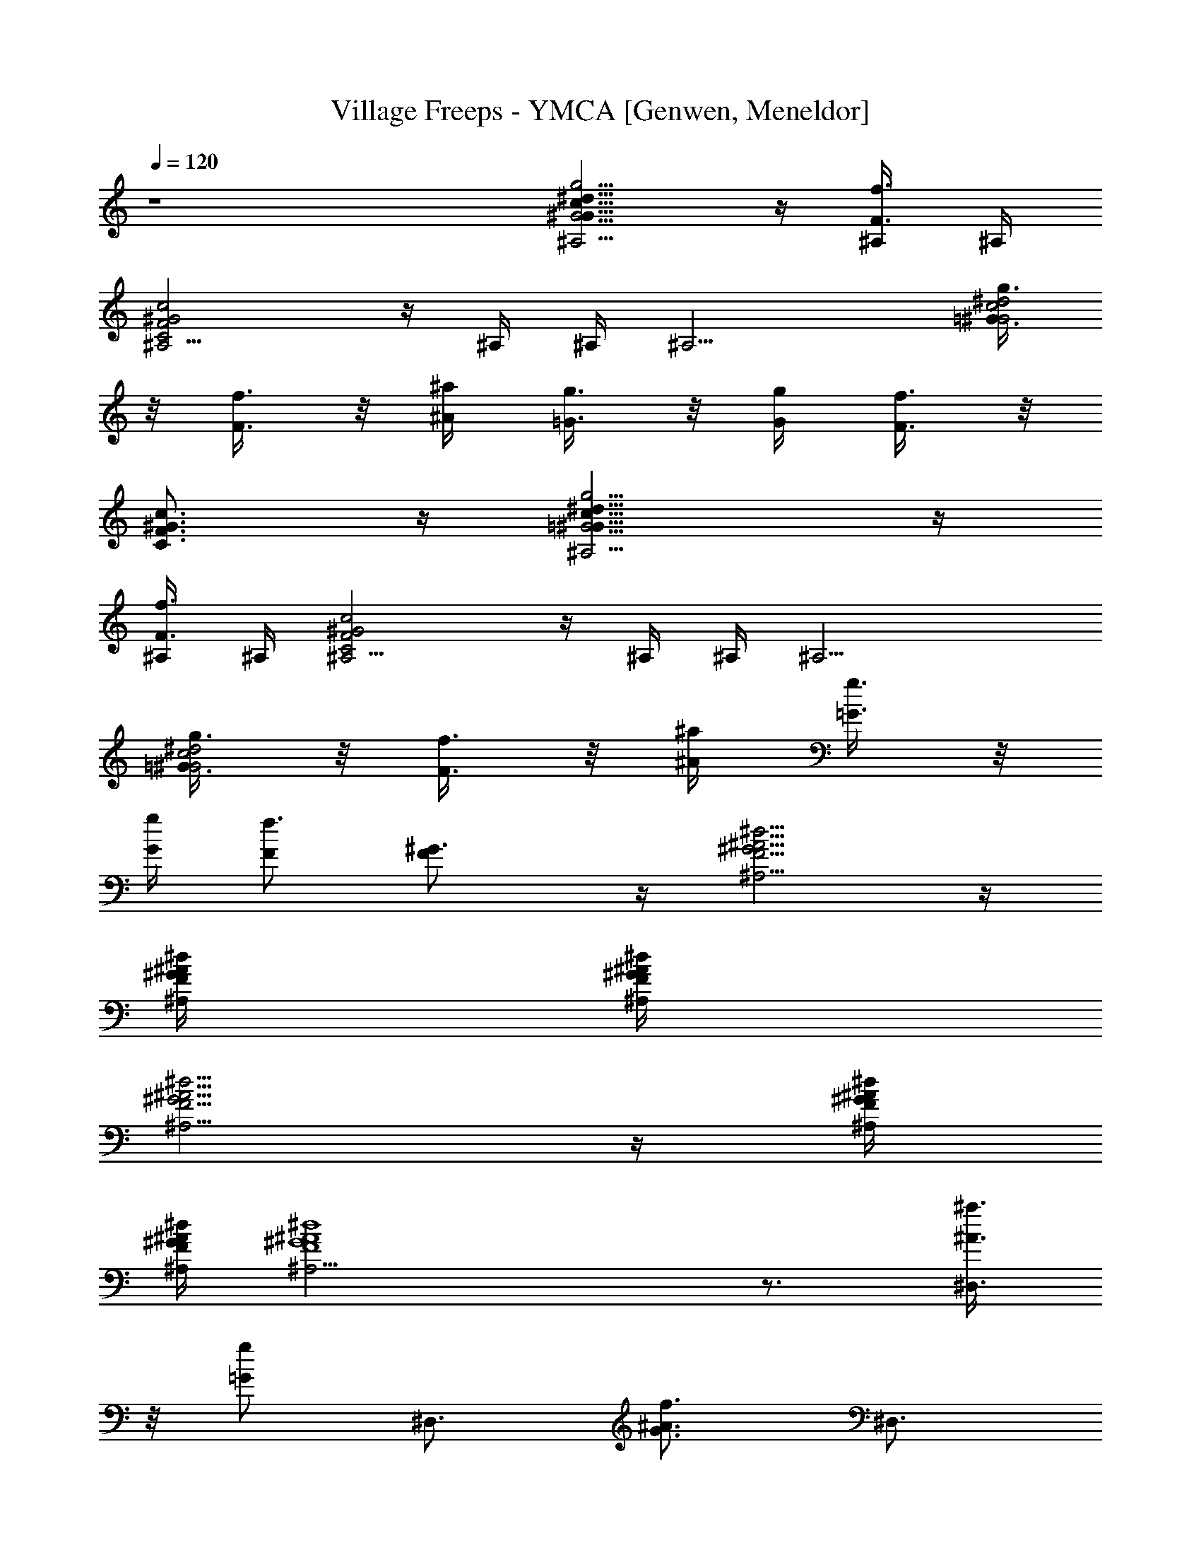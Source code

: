 X: 1
T: Village Freeps - YMCA [Genwen, Meneldor]
N: Prim Reapers, Meneldor
N: new version is new
L: 1/4
Q: 120
K: C
z4 [G5/4^G13/8c13/8^d13/8g5/4^A,5/4] z/4 [F3/8f3/8^A,/4] ^A,/4
[C2F2^G2c2^A,5/4] z/4 ^A,/4 ^A,/4 [^A,13/4z/2] [=G3/8^G2c2^d2g3/8]
z/8 [F3/8f3/8] z/8 [^A/4^a/4] [=G3/8g3/8] z/8 [G/4g/4] [F3/8f3/8] z/8
[C3/4F3/4^G3/4c3/4] z/4 [=G5/4^G13/8c13/8^d13/8g5/4^A,5/4] z/4
[F3/8f3/8^A,/4] ^A,/4 [C2F2^G2c2^A,5/4] z/4 ^A,/4 ^A,/4 [^A,13/4z/2]
[=G3/8^G2c2^d2g3/8] z/8 [F3/8f3/8] z/8 [^A/4^a/4] [=G3/8g3/8] z/8
[G/4g/4] [F/2f3/2] [F^G3/4] z/4 [F5/4^G5/4^A5/4^d5/4^A,5/4] z/4
[F/4^G/4^A/4^d/4^A,/4] [F/4^G/4^A/4^d/4^A,/4]
[F5/4^G5/4^A5/4^d5/4^A,5/4] z/4 [F/4^G/4^A/4^d/4^A,/4]
[F/4^G/4^A/4^d/4^A,/4] [^A4^G4F4^d4^A,13/4] z3/4 [^a3/8^A3/8^D,3/4]
z/8 [g/2=G/2] [^D,3/4z/2] [G3/4^A3/4f3/4z/2] [^D,3/4z/2]
[G/2^A3/2^d3/2] [g3/8G^D,3/4] z/8 [f3/8F3/8] z/8 [^d3/8^D3/8^D,3/4]
z/8 [f3/8F3/8] z/8 [g3/8G3/8^D,3/4] z/8 [^a3/4^A3/4z/2] [^D,3/4z/2]
[g3/8G3/8] z/8 [^a3/4^A3/4^D,3/4] z/4 [c'3/8c3/8C3/4] z/8 [g/2G/2]
[C3/4z/2] [G3/4^A3/4f3/4z/2] [C3/4z/2] [c3/2^d3/2g/2] [gG3/8C3/4] z/8
[f3/8F3/8] z/8 [^d3/8^D3/8C3/4] z/8 [f3/8F3/8] z/8 [g3/8G3/8C3/4] z/8
[^a3/4^A3/4z/2] ^F,3/8 z/8 [g3/8G3/8^F3/8] z/8 [^a3/4^A3/4G,3/8] z/8
G3/8 z/8 [c'3/8c3/8^G,3/4] z/8 [^g/2^G/2] [^G,3/4z/2]
[c3/4^d3/4=g3/4z/2] [^G,3/4z/2] [c3/2^d3/2^g/2] [^g^G3/8^G,3/4] z/8
[=g3/8=G3/8] z/8 [f3/8=F3/8^G,3/4] z/8 [g3/8G3/8] z/8
[^g3/8^G3/8^G,3/4] z/8 [c'3/4c3/4z/2] [^G,3/4z/2] ^d3/8 z/8
[c'3/4c3/4^G,3/4] z/4 [=d5/4f5/4^a5/4=D5/4] z/4
[c'5/4c5/4^d5/4^g5/4C5/4] z/4 [^a5/4^A5/4=d5/4f5/4^A,5/4] z/4
[^g5/4^G5/4c5/4^d5/4^G,5/4] z/4 [=g3/4=G3/4^A3/4^d3/4=G,3/4] z/4
[f3/4F3/4^A=d=F,3/4] z/4 [^a3/8^A^D,3/4] z/8 [g/2G/2] [^D,3/4z/2]
[G3/4^A3/4f3/4z/2] [^D,3/4z/2] [G/2^A3/2^d3/2] [g3/8G^D,3/4] z/8
[f3/8F3/8] z/8 [^d3/8^D3/8^D,3/4] z/8 [f3/8F3/8] z/8 [g3/8G3/8^D,3/4]
z/8 [^a3/4^A3/4z/2] [^D,3/4z/2] [g3/8G3/8] z/8 [^a3/4^A3/4^D,3/4] z/4
[c'3/8c3/8C3/4] z/8 [g/2G/2] [C3/4z/2] [G3/4^A3/4f3/4z/2] [C3/4z/2]
[c3/2^d3/2g/2] [gG3/8C3/4] z/8 [f3/8F3/8] z/8 [^d3/8^D3/8C3/4] z/8
[f3/8F3/8] z/8 [g3/8G3/8C3/4] z/8 [^a3/4^A3/4z/2] ^F,3/8 z/8
[g3/8G3/8^F3/8] z/8 [^a3/4^A3/4G,3/8] z/8 G3/8 z/8 [c'3/8c3/8^G,3/4]
z/8 [^g/2^G/2] [^G,3/4z/2] [c3/4^d3/4=g3/4z/2] [^G,3/4z/2]
[c3/2^d3/2^g/2] [^g^G3/8^G,3/4] z/8 [=g3/8=G3/8] z/8
[f3/8=F3/8^G,3/4] z/8 [g3/8G3/8] z/8 [^g3/8^G3/8^G,3/4] z/8
[c'3/4c3/4z/2] [^G,3/4z/2] ^d3/8 z/8 [c'3/4c3/4^G,3/4] z/4
[=d5/4f5/4^a5/4=D5/4] z/4 [c'5/4c5/4^d5/4^g5/4C5/4] z/4
[^a5/4^A5/4=d5/4f5/4^A,5/4] z/4 [^g5/4^G5/4c5/4^d5/4^G,5/4] z/4
[=g3/4=G3/4^A3/4^d3/4=G,3/4] z/4 [fF^A3/4=d3/4=F,3/4] z/4
[^A3/4d3/4f3/4^g3/4^a3/4^A,3/4] z/4 [^A3/4d3/4^g3/4f3/4^a3/4^A,3/4]
z/4 [^A3/4d3/4f3/4^g3/4^a3/4^A,3/4] z/4
[^A3/4d3/4f3/4^g3/4^a3/4^A,3/4] z/4 [^Adf^g^a^A,] [=g3/8G3/8] z/8
[^a3/8^A3/8] z/8 [g3/8G3/8] z/8 [^a3/8^A3/8] z/8 [g3/8G3/8] z/8
[^a3/4^A3/4] z/4 [c'13/8c13/8^d13/8g13/8^D,3/8] z/8 ^D/4 ^D/4 ^D,3/8
z/8 ^D3/8 z/8 [^a3/4^A3/4^d3/4g3/4^D,3/8] z/8 ^D/4 ^D/4
[c'3/8c3/8^d3/8g3/8^D,3/8] z/8 [^a/2^A/2^d3/4g3/4^D3/8] z/8 ^D,3/8
z/8 [g3/8G3/8^d3/8^D/4] ^D/4 [^a3/8^A3/8g3/8^D,3/8] z/8
[g3/8G3/8^d3/8^D3/8] z/8 [^a3/8^A3/8g3/8^A,3/8] z/8
[g3/8G3/8^d3/8^A3/8] z/8 [f3/8F3/8B/2B,3/8] z/8 [^d3/8^D3/8B3/8] z/8
[f13/8F13/8G13/8^A13/8c/2C3/8] z/8 c/4 [c3/4z/4] C3/8 z/8 c3/8 z/8
[g3/4G3/4c/2^d5/4C3/8] z/8 c/4 [c/2z/4] [f3/8F3/8C3/8] z/8
[^d3/4^D3/4G3/4c3/4z/2] C3/8 z/8 [c/4C/2^D3/2G3/2] [c3/4z/4] C/2 c3/8
z/8 ^D,3/8 z/8 ^D3/8 z/8 [^d3/8g3/8E,3/8] z/8 [c'3/8c3/8^d3/8E3/8]
z/8 [^d3/8^g3/8c'3/8F,3/8] z/8 [^d3/8^g3/8c'3/8F/4] F/4
[^d3/8^g3/8c'3/8F,3/8] z/8 [c'5/4c5/4e5/4^g5/4F3/8] z/8 F,3/8 z/8 F/4
F/4 [^d3/8c'3/8F,3/8] z/8 [c'3/8c3/8^g3/8F3/8] z/8
[^d3/8f3/8^g3/8c'3/8F,3/8] z/8 [^d3/8f3/8^g3/8c'3/8F/4] F/4
[^d3/8f3/8^g3/8c'3/8F,3/8] z/8 [c'5/4c5/4^d5/4f5/4^g5/4F3/8] z/8
F,3/8 z/8 F/4 F/4 [^d3/8c'3/8F,3/8] z/8 [c'3/8c3/8^g3/8F3/8] z/8
[^d3/8f5/4^g5/4c'/2^A,3/8] z/8 [c'3/4c3/8^A/4] ^A/4
[^a3/8^A3/8^A,3/8] z/8 [^d3/4f3/4^g3/4c'3/4^A3/8] z/8 ^A,3/8 z/8
[^d3/4f3/4^g3/4c'3/4^A/4] ^A/4 ^A,3/8 z/8
[c'3/4c3/4^d3/4f3/4^g3/4^A3/8] z/8 ^A,3/8 z/8 [^d3/8c'3/8^A/4] ^A/4
[^d3/8c'3/8^A,3/4] z/8 [c'3/8c3/8^g3/8] z/8 [^d3/8c'3/8^C,3/8] z/8
[c'3/8c3/8^g3/8^C3/8] z/8 [^d3/4f3/4^g3/4c'3/4=D,3/8] z/8 =D3/8 z/8
[c'13/8c13/8^d13/8=g13/8^D,3/8] z/8 ^D/4 ^D/4 ^D,3/8 z/8 ^D3/8 z/8
[^a3/4^A3/4^d3/4g3/4^D,3/8] z/8 ^D/4 ^D/4 [c'3/8c3/8^d3/8g3/8^D,3/8]
z/8 [^a/2^A/2^d/2g/2^D3/8] z/8 ^D,3/8 z/8 [^d3/8g3/8^a3/8^D/4] ^D/4
[^d3/8g3/8^a3/8^D,3/8] z/8 [c'3/8c3/8g3/8^a3/8^D3/8] z/8
[^d3/8g3/8^a3/8^A,3/8] z/8 [^d3/8g3/8^a3/8^A3/8] z/8
[^d3/4g3/4^a3/4B,3/8] z/8 B3/8 z/8 [^d13/8g13/8c'13/8=C3/8] z/8 c/4
c/4 C3/8 z/8 c3/8 z/8 [^d3/4g5/4c'C3/8] z/8 c/4 c/4 [c'3/8c3/8C3/8]
z/8 [^d3/4g3/4c'3/4c3/8] z/8 C3/8 z/8 [c'c/4^d3/2g3/2] [c3/4z/4] C3/8
z/8 c3/8 z/8 ^D,3/8 z/8 ^D3/8 z/8 [^d3/8g3/8E,3/8] z/8
[c'3/8c3/8^d3/8E3/8] z/8 [^d3/8^g3/8c'3/8F,3/8] z/8
[c'3/8c3/8f3/8^g3/8F/4] F/4 [^d3/8^g3/8c'3/8F,3/8] z/8
[c'5/4c5/4e5/4^g5/4F3/8] z/8 F,3/8 z/8 F/4 F/4 [^d3/8c'3/8F,3/8] z/8
[c'3/8c3/8^g3/8F3/8] z/8 [^d3/8f3/8^g3/8c'3/8F,3/8] z/8
[c'3/8c3/8f3/8^g3/8F/4] F/4 [^d3/8f3/8^g3/8c'3/8F,3/8] z/8
[^d5/4f5/4^g5/4c'5/4F3/8] z/8 F,3/8 z/8 F3/8 z/8 [^d3/8c'3/8^G,3/8]
z/8 [c'3/8c3/8^g3/8=A,3/8] z/8 [^d3/8f5/4^g5/4c'/2^A,3/8] z/8
[c'3/4c3/8^A/4] ^A/4 [^a3/8^A3/8^A,3/8] z/8
[^d3/4f3/4^g3/4c'3/4^A3/8] z/8 ^A,3/8 z/8 [^d3/4f3/4^g3/4c'3/4^A/4]
^A/4 ^A,3/8 z/8 [c'3/4c3/4^d3/4^g3/4^A3/8] z/8 ^A,3/8 z/8
[^a3/4^A/4^d3/4^g3/4] [^A/2z/4] ^A,3/8 z/8 [c'/2c/2^d3/8^g3/8^A3/8]
z/8 [=d7/4f7/4^A,3/4] z/4 ^A,3/4 z/4 [^a3/8^A3/8^D,3/4] z/8 [=g/2G/2]
[^D,3/4z/2] [G3/4^A3/4f3/4z/2] [^D,3/4z/2] [G/2^A3/2^d3/2]
[g3/8G^D,3/4] z/8 [f3/8F3/8] z/8 [^d3/8^D3/8^D,3/4] z/8 [f3/8F3/8]
z/8 [g3/8G3/8^D,3/4] z/8 [^a3/4^A3/4z/2] [^D,3/4z/2] [g3/8G3/8] z/8
[^a3/4^A3/4^D,3/4] z/4 [c'3/8c3/8C3/4] z/8 [g/2G/2] [C3/4z/2]
[G3/4^A3/4f3/4z/2] [C3/4z/2] [c3/2^d3/2g/2] [gG3/8C3/4] z/8
[f3/8F3/8] z/8 [^d3/8^D3/8C3/4] z/8 [f3/8F3/8] z/8 [g3/8G3/8C3/4] z/8
[^a3/4^A3/4z/2] ^F,3/8 z/8 [g3/8G3/8^F3/8] z/8 [^a3/4^A3/4=G,3/8] z/8
G3/8 z/8 [c'3/8c3/8^G,3/4] z/8 [^g/2^G/2] [^G,3/4z/2]
[c3/4^d3/4=g3/4z/2] [^G,3/4z/2] [c3/2^d3/2^g/2] [^g^G3/8^G,3/4] z/8
[=g3/8=G3/8] z/8 [f3/8=F3/8^G,3/4] z/8 [g3/8G3/8] z/8
[^g3/8^G3/8^G,3/4] z/8 [c'3/4c3/4z/2] [^G,3/4z/2] ^d3/8 z/8
[c'3/4c3/4^G,3/4] z/4 [=d5/4f5/4^a5/4=D5/4] z/4
[c'5/4c5/4^d5/4^g5/4C5/4] z/4 [^a5/4^A5/4=d5/4f5/4^A,5/4] z/4
[^g5/4^G5/4c5/4^d5/4^G,5/4] z/4 [=g3/4=G3/4^A3/4^d3/4=G,3/4] z/4
[f3/4F3/4^A=d=F,3/4] z/4 [^a3/8^A^D,3/4] z/8 [g/2G/2] [^D,3/4z/2]
[G3/4^A3/4f3/4z/2] [^D,3/4z/2] [G/2^A3/2^d3/2] [g3/8G^D,3/4] z/8
[f3/8F3/8] z/8 [^d3/8^D3/8^D,3/4] z/8 [f3/8F3/8] z/8 [g3/8G3/8^D,3/4]
z/8 [^a3/4^A3/4z/2] [^D,3/4z/2] [g3/8G3/8] z/8 [^a3/4^A3/4^D,3/4] z/4
[c'3/8c3/8C3/4] z/8 [g/2G/2] [C3/4z/2] [G3/4^A3/4f3/4z/2] [C3/4z/2]
[c3/2^d3/2g/2] [gG3/8C3/4] z/8 [f3/8F3/8] z/8 [^d3/8^D3/8C3/4] z/8
[f3/8F3/8] z/8 [g3/8G3/8C3/4] z/8 [^a3/4^A3/4z/2] ^F,3/8 z/8
[g3/8G3/8^F3/8] z/8 [^a3/4^A3/4G,3/8] z/8 G3/8 z/8 [c'3/8c3/8^G,3/4]
z/8 [^g/2^G/2] [^G,3/4z/2] [c3/4^d3/4=g3/4z/2] [^G,3/4z/2]
[c3/2^d3/2^g/2] [^g^G3/8^G,3/4] z/8 [=g3/8=G3/8] z/8
[f3/8=F3/8^G,3/4] z/8 [g3/8G3/8] z/8 [^g3/8^G3/8^G,3/4] z/8
[c'3/4c3/4z/2] [^G,3/4z/2] ^d3/8 z/8 [c'3/4c3/4^G,3/4] z/4
[=d5/4f5/4^a5/4=D5/4] z/4 [c'5/4c5/4^d5/4^g5/4C5/4] z/4
[^a5/4^A5/4=d5/4f5/4^A,5/4] z/4 [^g5/4^G5/4c5/4^d5/4^G,5/4] z/4
[=g3/4=G3/4^A3/4^d3/4=G,3/4] z/4 [fF^A3/4=d3/4=F,3/4] z/4
[^A3/4d3/4f3/4^g3/4^a3/4^A,3/4] z/4 [^A3/4d3/4^g3/4f3/4^a3/4^A,3/4]
z/4 [^A3/4d3/4f3/4^g3/4^a3/4^A,3/4] z/4
[^A3/4d3/4f3/4^g3/4^a3/4^A,3/4] z/4 [^Adf^g^a^A,] [=g3/8G3/8] z/8
[^a3/8^A3/8] z/8 [g3/8G3/8] z/8 [^a3/8^A3/8] z/8 [g3/8G3/8] z/8
[^a3/4^A3/4] z/4 [c'13/8c13/8^d13/8g13/8^D,3/8] z/8 ^D/4 ^D/4 ^D,3/8
z/8 ^D3/8 z/8 [^a3/4^A3/4^d3/4g3/4^D,3/8] z/8 ^D/4 ^D/4
[c'3/8c3/8^d3/8g3/8^D,3/8] z/8 [^a/2^A/2^d3/4g3/4^D3/8] z/8 ^D,3/8
z/8 [g3/8G3/8^d3/8^D/4] ^D/4 [^a3/8^A3/8g3/8^D,3/8] z/8
[g3/8G3/8^d3/8^D3/8] z/8 [^a3/8^A3/8g3/8^A,3/8] z/8
[g3/8G3/8^d3/8^A3/8] z/8 [f3/8F3/8B/2B,3/8] z/8 [^d3/8^D3/8B3/8] z/8
[f13/8F13/8G13/8^A13/8c/2C3/8] z/8 c/4 [c3/4z/4] C3/8 z/8 c3/8 z/8
[g3/4G3/4c/2^d5/4C3/8] z/8 c/4 [c/2z/4] [f3/8F3/8C3/8] z/8
[^d3/4^D3/4G3/4c3/4z/2] C3/8 z/8 [c/4C/2^D3/2G3/2] [c3/4z/4] C/2 c3/8
z/8 ^D,3/8 z/8 ^D3/8 z/8 [^d3/8g3/8E,3/8] z/8 [c'3/8c3/8^d3/8E3/8]
z/8 [^d3/8^g3/8c'3/8F,3/8] z/8 [^d3/8^g3/8c'3/8F/4] F/4
[^d3/8^g3/8c'3/8F,3/8] z/8 [c'5/4c5/4e5/4^g5/4F3/8] z/8 F,3/8 z/8 F/4
F/4 [^d3/8c'3/8F,3/8] z/8 [c'3/8c3/8^g3/8F3/8] z/8
[^d3/8f3/8^g3/8c'3/8F,3/8] z/8 [^d3/8f3/8^g3/8c'3/8F/4] F/4
[^d3/8f3/8^g3/8c'3/8F,3/8] z/8 [c'5/4c5/4^d5/4f5/4^g5/4F3/8] z/8
F,3/8 z/8 F/4 F/4 [^d3/8c'3/8F,3/8] z/8 [c'3/8c3/8^g3/8F3/8] z/8
[^d3/8f5/4^g5/4c'/2^A,3/8] z/8 [c'3/4c3/8^A/4] ^A/4
[^a3/8^A3/8^A,3/8] z/8 [^d3/4f3/4^g3/4c'3/4^A3/8] z/8 ^A,3/8 z/8
[^d3/4f3/4^g3/4c'3/4^A/4] ^A/4 ^A,3/8 z/8
[c'3/4c3/4^d3/4f3/4^g3/4^A3/8] z/8 ^A,3/8 z/8 [^d3/8c'3/8^A/4] ^A/4
[^d3/8c'3/8^A,3/4] z/8 [c'3/8c3/8^g3/8] z/8 [^d3/8c'3/8^C,3/8] z/8
[c'3/8c3/8^g3/8^C3/8] z/8 [^d3/4f3/4^g3/4c'3/4=D,3/8] z/8 =D3/8 z/8
[c'13/8c13/8^d13/8=g13/8^D,3/8] z/8 ^D/4 ^D/4 ^D,3/8 z/8 ^D3/8 z/8
[^a3/4^A3/4^d3/4g3/4^D,3/8] z/8 ^D/4 ^D/4 [c'3/8c3/8^d3/8g3/8^D,3/8]
z/8 [^a/2^A/2^d/2g/2^D3/8] z/8 ^D,3/8 z/8 [^d3/8g3/8^a3/8^D/4] ^D/4
[^d3/8g3/8^a3/8^D,3/8] z/8 [c'3/8c3/8g3/8^a3/8^D3/8] z/8
[^d3/8g3/8^a3/8^A,3/8] z/8 [^d3/8g3/8^a3/8^A3/8] z/8
[^d3/4g3/4^a3/4B,3/8] z/8 B3/8 z/8 [^d13/8g13/8c'13/8=C3/8] z/8 c/4
c/4 C3/8 z/8 c3/8 z/8 [^d3/4g5/4c'C3/8] z/8 c/4 c/4 [c'3/8c3/8C3/8]
z/8 [^d3/4g3/4c'3/4c3/8] z/8 C3/8 z/8 [c'c/4^d3/2g3/2] [c3/4z/4] C3/8
z/8 c3/8 z/8 ^D,3/8 z/8 ^D3/8 z/8 [g3/8E,3/8] z/8 [^d3/8E3/8] z/8
[^d3/8^g3/8c'3/8F,3/8] z/8 [c'3/8c3/8f3/8^g3/8F/4] F/4
[^d3/8^g3/8c'3/8F,3/8] z/8 [c'5/4c5/4e5/4^g5/4F3/8] z/8 F,3/8 z/8 F/4
F/4 [^d3/8c'3/8F,3/8] z/8 [c'3/8c3/8^g3/8F3/8] z/8
[^d3/8f3/8^g3/8c'3/8F,3/8] z/8 [c'3/8c3/8f3/8^g3/8F/4] F/4
[^d3/8f3/8^g3/8c'3/8F,3/8] z/8 [^d5/4f5/4^g5/4c'5/4F3/8] z/8 F,3/8
z/8 F3/8 z/8 [c'3/8^G,3/8] z/8 [^g3/8=A,3/8] z/8
[^d3/8f5/4^g5/4c'/2^A,3/8] z/8 [c'3/4c3/8^A/4] ^A/4
[^a3/8^A3/8^A,3/8] z/8 [^d5/4f3/4^g3/4c'3/4^A3/8] z/8 ^A,3/8 z/8
[f3/4^g3/4c'/2^A/4] ^A/4 [c'3/8c3/8^A,3/8] z/8
[c'3/8c3/8^d/2^g3/4^A3/8] z/8 [^d/2^A,3/8] z/8 [^A/4z/8]
[^d5/8f5/8^g5/8c'5/8z/8] ^A/4 ^A,3/8 [^d/2f/2^g/2c'/2z/8] ^A3/8 z/8
[c'3/8c3/8=d7/4f7/4^g7/4^C,3/8] z/8 [^a^A^C3/8] z/8 =D,3/8 z/8 =D3/8
z/8 [^a3/8^A3/8^D,3/4] z/8 [=g/2G/2] [^D,3/4z/2] [G3/4^A3/4f3/4z/2]
[^D,3/4z/2] [G/2^A3/2^d3/2] [g3/8G^D,3/4] z/8 [f3/8F3/8] z/8
[^d3/8^D3/8^D,3/4] z/8 [f3/8F3/8] z/8 [g3/8G3/8^D,3/4] z/8
[^a3/4^A3/4z/2] [^D,3/4z/2] [g3/8G3/8] z/8 [^a3/4^A3/4^D,3/4] z/4
[c'3/8c3/8=C3/4] z/8 [g/2G/2] [C3/4z/2] [G3/4^A3/4f3/4z/2] [C3/4z/2]
[c3/2^d3/2g/2] [gG3/8C3/4] z/8 [f3/8F3/8] z/8 [^d3/8^D3/8C3/4] z/8
[f3/8F3/8] z/8 [g3/8G3/8C3/4] z/8 [^a3/4^A3/4z/2] ^F,3/8 z/8
[g3/8G3/8^F3/8] z/8 [^a3/4^A3/4=G,3/8] z/8 G3/8 z/8 [c'3/8c3/8^G,3/4]
z/8 [^g/2^G/2] [^G,3/4z/2] [c3/4^d3/4=g3/4z/2] [^G,3/4z/2]
[c3/2^d3/2^g/2] [^g^G3/8^G,3/4] z/8 [=g3/8=G3/8] z/8
[f3/8=F3/8^G,3/4] z/8 [g3/8G3/8] z/8 [^g3/8^G3/8^G,3/4] z/8
[c'3/4c3/4z/2] [^G,3/4z/2] ^d3/8 z/8 [c'3/4c3/4^G,3/4] z/4
[=d5/4f5/4^a5/4=D5/4] z/4 [c'5/4c5/4^d5/4^g5/4C5/4] z/4
[^a5/4^A5/4=d5/4f5/4^A,5/4] z/4 [^g5/4^G5/4c5/4^d5/4^G,5/4] z/4
[=g3/4=G3/4^A3/4^d3/4=G,3/4] z/4 [f3/4F3/4^A=d=F,3/4] z/4
[^a3/8^A^D,3/4] z/8 [g/2G/2] [^D,3/4z/2] [G3/4^A3/4f3/4z/2]
[^D,3/4z/2] [G/2^A3/2^d3/2] [g3/8G^D,3/4] z/8 [f3/8F3/8] z/8
[^d3/8^D3/8^D,3/4] z/8 [f3/8F3/8] z/8 [g3/8G3/8^D,3/4] z/8
[^a3/4^A3/4z/2] [^D,3/4z/2] [g3/8G3/8] z/8 [^a3/4^A3/4^D,3/4] z/4
[c'3/8c3/8C3/4] z/8 [g/2G/2] [C3/4z/2] [G3/4^A3/4f3/4z/2] [C3/4z/2]
[c3/2^d3/2g/2] [gG3/8C3/4] z/8 [f3/8F3/8] z/8 [^d3/8^D3/8C3/4] z/8
[f3/8F3/8] z/8 [g3/8G3/8C3/4] z/8 [^a3/4^A3/4z/2] ^F,3/8 z/8
[g3/8G3/8^F3/8] z/8 [^a3/4^A3/4G,3/8] z/8 G3/8 z/8 [c'3/8c3/8^G,3/4]
z/8 [^g/2^G/2] [^G,3/4z/2] [c3/4^d3/4=g3/4z/2] [^G,3/4z/2]
[c3/2^d3/2^g/2] [^g^G3/8^G,3/4] z/8 [=g3/8=G3/8] z/8
[f3/8=F3/8^G,3/4] z/8 [g3/8G3/8] z/8 [^g3/8^G3/8^G,3/4] z/8
[c'3/4c3/4z/2] [^G,3/4z/2] ^d3/8 z/8 [c'3/4c3/4^G,3/4] z/4
[=d5/4f5/4^a5/4=D5/4] z/4 [c'5/4c5/4^d5/4^g5/4C5/4] z/4
[^a5/4^A5/4=d5/4f5/4^A,5/4] z/4 [^g5/4^G5/4c5/4^d5/4^G,5/4] z/4
[=g3/4=G3/4^A3/4^d3/4=G,3/4] z/4 [fF^A3/4=d3/4=F,3/4] z/4
[^A3/4d3/4f3/4^g3/4^a3/4^A,3/4] z/4 [^A3/4d3/4^g3/4f3/4^a3/4^A,3/4]
z/4 [^A3/4d3/4f3/4^g3/4^a3/4^A,3/4] z/4
[^A3/4d3/4f3/4^g3/4^a3/4^A,3/4] z/4 [^Adf^g^a^A,] [=g3/8G3/8] z/8
[^a3/8^A3/8] z/8 [g3/8G3/8] z/8 [^a3/8^A3/8] z/8 [g3/8G3/8] z/8
[^a3/4^A3/4] z/4 [c'13/8c13/8^d13/8g13/8^D,3/8] z/8 ^D/4 ^D/4 ^D,3/8
z/8 ^D3/8 z/8 [^a3/4^A3/4^d3/4g3/4^D,3/8] z/8 ^D/4 ^D/4
[c'3/8c3/8^d3/8g3/8^D,3/8] z/8 [^a/2^A/2^d3/4g3/4^D3/8] z/8 ^D,3/8
z/8 [g3/8G3/8^d3/8^D/4] ^D/4 [^a3/8^A3/8g3/8^D,3/8] z/8
[g3/8G3/8^d3/8^D3/8] z/8 [^a3/8^A3/8g3/8^A,3/8] z/8
[g3/8G3/8^d3/8^A3/8] z/8 [f3/8F3/8B/2B,3/8] z/8 [^d3/8^D3/8B3/8] z/8
[f13/8F13/8G13/8^A13/8c/2C3/8] z/8 c/4 [c3/4z/4] C3/8 z/8 c3/8 z/8
[g3/4G3/4c/2^d5/4C3/8] z/8 c/4 [c/2z/4] [f3/8F3/8C3/8] z/8
[^d3/4^D3/4G3/4c3/4z/2] C3/8 z/8 [c/4C/2^D3/2G3/2] [c3/4z/4] C/2 c3/8
z/8 ^D,3/8 z/8 ^D3/8 z/8 [^d3/8g3/8E,3/8] z/8 [c'3/8c3/8^d3/8E3/8]
z/8 [^d3/8^g3/8c'3/8F,3/8] z/8 [^d3/8^g3/8c'3/8F/4] F/4
[^d3/8^g3/8c'3/8F,3/8] z/8 [c'5/4c5/4e5/4^g5/4F3/8] z/8 F,3/8 z/8 F/4
F/4 [^d3/8c'3/8F,3/8] z/8 [c'3/8c3/8^g3/8F3/8] z/8
[^d3/8f3/8^g3/8c'3/8F,3/8] z/8 [^d3/8f3/8^g3/8c'3/8F/4] F/4
[^d3/8f3/8^g3/8c'3/8F,3/8] z/8 [c'5/4c5/4^d5/4f5/4^g5/4F3/8] z/8
F,3/8 z/8 F/4 F/4 [^d3/8c'3/8F,3/8] z/8 [c'3/8c3/8^g3/8F3/8] z/8
[^d3/8f5/4^g5/4c'/2^A,3/8] z/8 [c'3/4c3/8^A/4] ^A/4
[^a3/8^A3/8^A,3/8] z/8 [^d3/4f3/4^g3/4c'3/4^A3/8] z/8 ^A,3/8 z/8
[^d3/4f3/4^g3/4c'3/4^A/4] ^A/4 ^A,3/8 z/8
[c'3/4c3/4^d3/4f3/4^g3/4^A3/8] z/8 ^A,3/8 z/8 [^d3/8c'3/8^A/4] ^A/4
[^d3/8c'3/8^A,3/4] z/8 [c'3/8c3/8^g3/8] z/8 [^d3/8c'3/8^C,3/8] z/8
[c'3/8c3/8^g3/8^C3/8] z/8 [^d3/4f3/4^g3/4c'3/4=D,3/8] z/8 =D3/8 z/8
[c'13/8c13/8^d13/8=g13/8^D,3/8] z/8 ^D/4 ^D/4 ^D,3/8 z/8 ^D3/8 z/8
[^a3/4^A3/4^d3/4g3/4^D,3/8] z/8 ^D/4 ^D/4 [c'3/8c3/8^d3/8g3/8^D,3/8]
z/8 [^a/2^A/2^d/2g/2^D3/8] z/8 ^D,3/8 z/8 [^d3/8g3/8^a3/8^D/4] ^D/4
[^d3/8g3/8^a3/8^D,3/8] z/8 [c'3/8c3/8g3/8^a3/8^D3/8] z/8
[^d3/8g3/8^a3/8^A,3/8] z/8 [^d3/8g3/8^a3/8^A3/8] z/8
[^d3/4g3/4^a3/4B,3/8] z/8 B3/8 z/8 [^d13/8g13/8c'13/8=C3/8] z/8 c/4
c/4 C3/8 z/8 c3/8 z/8 [^d3/4g5/4c'C3/8] z/8 c/4 c/4 [c'3/8c3/8C3/8]
z/8 [^d3/4g3/4c'3/4c3/8] z/8 C3/8 z/8 [c'c/4^d3/2g3/2] [c3/4z/4] C3/8
z/8 c3/8 z/8 ^D,3/8 z/8 ^D3/8 z/8 [g3/8E,3/8] z/8 [^d3/8E3/8] z/8
[^d3/8^g3/8c'3/8F,3/8] z/8 [c'3/8c3/8f3/8^g3/8F/4] F/4
[^d3/8^g3/8c'3/8F,3/8] z/8 [c'5/4c5/4e5/4^g5/4F3/8] z/8 F,3/8 z/8 F/4
F/4 [^d3/8c'3/8F,3/8] z/8 [c'3/8c3/8^g3/8F3/8] z/8
[^d3/8f3/8^g3/8c'3/8F,3/8] z/8 [c'3/8c3/8f3/8^g3/8F/4] F/4
[^d3/8f3/8^g3/8c'3/8F,3/8] z/8 [^d5/4f5/4^g5/4c'5/4F3/8] z/8 F,3/8
z/8 F3/8 z/8 [c'3/8^G,3/8] z/8 [^g3/8=A,3/8] z/8
[^d3/8f5/4^g5/4c'/2^A,3/8] z/8 [c'3/4c3/8^A/4] ^A/4
[^a3/8^A3/8^A,3/8] z/8 [^d13/8f3/4^g3/4c'3/4^A3/8] z/8 ^A,3/8 z/8
[f3/4^g3/4c'3/4^A/4] ^A/4 ^A,3/8 z/8 [c'3/8c3/8^d/2^g3/4^A3/8] z/8
[^d3/8^A,3/8] z/8 [^d3/8f3/8^g3/8c'3/8^A/4] ^A/4
[^d3/8f3/8^g3/8c'3/8^A,3/8] z/8 [c'3/4c3/4^d3/4^g3/4^A3/8] z/8 ^C,3/8
z/8 [^a^A=d5/4f5/4^C3/8] z/8 =D,3/8 z/8 =D3/8 z/8
[c'13/8c13/8^d13/8=g13/8^D,3/8] z/8 ^D/4 ^D/4 ^D,3/8 z/8 ^D3/8 z/8
[^a3/4^A3/4^d3/4g3/4^D,3/8] z/8 ^D/4 ^D/4 [c'3/8c3/8^d3/8g3/8^D,3/8]
z/8 [^a/2^A/2^d/2g/2^D3/8] z/8 ^D,3/8 z/8 [g3/8G3/8^d3/8^D/4] ^D/4
[^a3/8^A3/8g3/8^D,3/8] z/8 [g3/8G3/8^d3/8^D3/8] z/8
[^a3/8^A3/8g3/8^A,3/8] z/8 [g3/8G3/8^d3/8^A3/8] z/8
[f3/8F3/8B/2B,3/8] z/8 [^d3/8^D3/8B3/8] z/8
[f13/8F13/8G13/8^A13/8c/2=C3/8] z/8 c/4 [c3/4z/4] C3/8 z/8 c3/8 z/8
[g3/4G3/4c/2^d5/4C3/8] z/8 c/4 [c/2z/4] [f3/8F3/8C3/8] z/8
[^d3/4^D3/4G3/4c3/4z/2] C3/8 z/8 [c/4C/2^D3/2G3/2] [c3/4z/4] C/2 c3/8
z/8 ^D,3/8 z/8 ^D3/8 z/8 [^d3/8g3/8E,3/8] z/8 [c'3/8c3/8^d3/8E3/8]
z/8 [^d3/8^g3/8c'3/8F,3/8] z/8 [^d3/8^g3/8c'3/8F/4] F/4
[^d3/8^g3/8c'3/8F,3/8] z/8 [c'5/4c5/4e5/4^g5/4F3/8] z/8 F,3/8 z/8 F/4
F/4 [^d3/8c'3/8F,3/8] z/8 [c'3/8c3/8^g3/8F3/8] z/8
[^d3/8f3/8^g3/8c'3/8F,3/8] z/8 [^d3/8f3/8^g3/8c'3/8F/4] F/4
[^d3/8f3/8^g3/8c'3/8F,3/8] z/8 [c'5/4c5/4^d5/4f5/4^g5/4F3/8] z/8
F,3/8 z/8 F/4 F/4 [^d3/8c'3/8F,3/8] z/8 [c'3/8c3/8^g3/8F3/8] z/8
[^d3/8f5/4^g5/4c'/2^A,3/8] z/8 [c'3/4c3/8^A/4] ^A/4
[^a3/8^A3/8^A,3/8] z/8 [^d3/4f3/4^g3/4c'3/4^A3/8] z/8 ^A,3/8 z/8
[^d3/4f3/4^g3/4c'3/4^A/4] ^A/4 ^A,3/8 z/8
[c'3/4c3/4^d3/4f3/4^g3/4^A3/8] z/8 ^A,3/8 z/8 [^d3/8c'3/8^A/4] ^A/4
[^d3/8c'3/8^A,3/4] z/8 [c'3/8c3/8^g3/8] z/8 [^d3/8c'3/8^C,3/8] z/8
[c'3/8c3/8^g3/8^C3/8] z/8 [^d3/4f3/4^g3/4c'3/4=D,3/8] z/8 =D3/8 z/8
[c'13/8c13/8^d13/8=g13/8^D,3/8] z/8 ^D/4 ^D/4 ^D,3/8 z/8 ^D3/8 z/8
[^a3/4^A3/4^d3/4g3/4^D,3/8] z/8 ^D/4 ^D/4 [c'3/8c3/8^d3/8g3/8^D,3/8]
z/8 [^a/2^A/2^d/2g/2^D3/8] z/8 ^D,3/8 z/8 [g3/8G3/8^d3/8^D/4] ^D/4
[^a3/8^A3/8g3/8^D,3/8] z/8 [g3/8G3/8^d3/8^D3/8] z/8
[^a3/8^A3/8g3/8^A,3/8] z/8 [g3/8G3/8^d3/8^A3/8] z/8
[f3/8F3/8B/2B,3/8] z/8 [^d3/8^D3/8B3/8] z/8
[f13/8F13/8G13/8^A13/8c/2=C3/8] z/8 c/4 [c3/4z/4] C3/8 z/8 c3/8 z/8
[g3/4G3/4c/2^d5/4C3/8] z/8 c/4 [c/2z/4] [f3/8F3/8C3/8] z/8
[^d3/4^D3/4G3/4c3/4z/2] C3/8 z/8 [c/4C/2^D3/2G3/2] [c3/4z/4] C/2 c3/8
z/8 ^D,3/8 z/8 ^D3/8 z/8 [^d3/8g3/8E,3/8] z/8 [c'3/8c3/8^d3/8E3/8]
z/8 [^d3/8^g3/8c'3/8F,3/8] z/8 [^d3/8^g3/8c'3/8F/4] F/4
[^d3/8^g3/8c'3/8F,3/8] z/8 [c'5/4c5/4e5/4^g5/4F3/8] z/8 F,3/8 z/8 F/4
F/4 [^d3/8c'3/8F,3/8] z/8 [c'3/8c3/8^g3/8F3/8] z/8
[^d3/8f3/8^g3/8c'3/8F,3/8] z/8 [^d3/8f3/8^g3/8c'3/8F/4] F/4
[^d3/8f3/8^g3/8c'3/8F,3/8] z/8 [c'5/4c5/4^d5/4f5/4^g5/4F3/8] z/8
F,3/8 z/8 F/4 F/4 [^d3/8c'3/8F,3/8] z/8 [c'3/8c3/8^g3/8F3/8] z/8
[^d3/8f5/4^g5/4c'/2^A,3/8] z/8 [c'3/4c3/8^A/4] ^A/4
[^a3/8^A3/8^A,3/8] z/8 [^d3/4f3/4^g3/4c'3/4^A3/8] z/8 ^A,3/8 z/8
[^d3/4f3/4^g3/4c'3/4^A/4] ^A/4 ^A,3/8 z/8
[c'3/4c3/4^d3/4f3/4^g3/4^A3/8] z/8 ^A,3/8 z/8 [^d3/8c'3/8^A/4] ^A/4
[^d3/8c'3/8^A,3/4] z/8 [c'3/8c3/8^g3/8] z/8 [^d3/8c'3/8^C,3/8] z/8
[c'3/8c3/8^g3/8^C3/8] z/8 [^d3/4f3/4^g3/4c'3/4=D,3/8] z/8 =D3/8 

